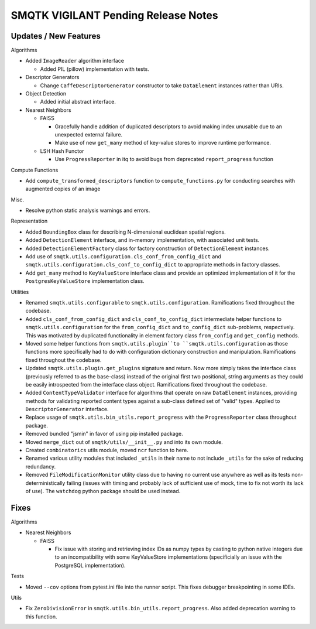 SMQTK VIGILANT Pending Release Notes
====================================


Updates / New Features
----------------------

Algorithms

* Added ``ImageReader`` algorithm interface

  * Added PIL (pillow) implementation with tests.

* Descriptor Generators

  * Change ``CaffeDescriptorGenerator`` constructor to take ``DataElement``
    instances rather than URIs.

* Object Detection

  * Added initial abstract interface.

* Nearest Neighbors

  * FAISS

    * Gracefully handle addition of duplicated descriptors to avoid making
      index unusable due to an unexpected external failure.
    * Make use of new ``get_many`` method of key-value stores to improve
      runtime performance.

  * LSH Hash Functor

    * Use ``ProgressReporter`` in itq to avoid bugs from deprecated
      ``report_progress`` function

Compute Functions

* Add ``compute_transformed_descriptors`` function to ``compute_functions.py`` for
  conducting searches with augmented copies of an image

Misc.

* Resolve python static analysis warnings and errors.

Representation

* Added ``BoundingBox`` class for describing N-dimensional euclidean spatial
  regions.

* Added ``DetectionElement`` interface, and in-memory implementation, with
  associated unit tests.

* Added ``DetectionElementFactory`` class for factory construction of
  ``DetectionElement`` instances.

* Add use of ``smqtk.utils.configuration.cls_conf_from_config_dict`` and
  ``smqtk.utils.configuration.cls_conf_to_config_dict`` to appropriate
  methods in factory classes.

* Add ``get_many`` method to ``KeyValueStore`` interface class and provide an
  optimized implementation of it for the ``PostgresKeyValueStore``
  implementation class.

Utilities

* Renamed ``smqtk.utils.configurable`` to ``smqtk.utils.configuration``.
  Ramifications fixed throughout the codebase.

* Added ``cls_conf_from_config_dict`` and ``cls_conf_to_config_dict``
  intermediate helper functions to ``smqtk.utils.configuration`` for the
  ``from_config_dict`` and ``to_config_dict`` sub-problems, respectively.
  This was motivated by duplicated functionality in element factory class
  ``from_config`` and ``get_config`` methods.

* Moved some helper functions from ``smqtk.utils.plugin``to
  ``smqtk.utils.configuration`` as those functions more specifically had to do
  with configuration dictionary construction and manipulation. Ramifications
  fixed  throughout the codebase.

* Updated ``smqtk.utils.plugin.get_plugins`` signature and return. Now more
  simply takes the interface class (previously referred to as the base-class)
  instead of the original first two positional, string arguments as they could
  be easily introspected from the interface class object. Ramifications fixed
  throughout the codebase.

* Added ``ContentTypeValidator`` interface for algorithms that operate on raw
  ``DataElement`` instances, providing methods for validating reported content
  types against a sub-class defined set of "valid" types. Applied to
  ``DescriptorGenerator`` interface.

* Replace usage of ``smqtk.utils.bin_utils.report_progress`` with the
  ``ProgressReporter`` class throughout package.

* Removed bundled "jsmin" in favor of using pip installed package.

* Moved ``merge_dict`` out of ``smqtk/utils/__init__.py`` and into its own
  module.

* Created ``combinatorics`` utils module, moved ``ncr`` function to here.

* Renamed various utility modules that included ``_utils`` in their name to not
  include ``_utils`` for the sake of reducing redundancy.

* Removed ``FileModificationMonitor`` utility class due to having no current
  use anywhere as well as its tests non-deterministically failing (issues
  with timing and probably lack of sufficient use of mock, time to fix not
  worth its lack of use).  The ``watchdog`` python package should be used
  instead.

Fixes
-----

Algorithms

* Nearest Neighbors

  * FAISS

    * Fix issue with storing and retrieving index IDs as numpy types by casting
      to python native integers due to an incompatibility with some
      KeyValueStore implementations (specificially an issue with the PostgreSQL
      implementation).

Tests

* Moved ``--cov`` options from pytest.ini file into the runner script.  This
  fixes debugger breakpointing in some IDEs.

Utils

* Fix ``ZeroDivisionError`` in ``smqtk.utils.bin_utils.report_progress``. Also
  added deprecation warning to this function.

